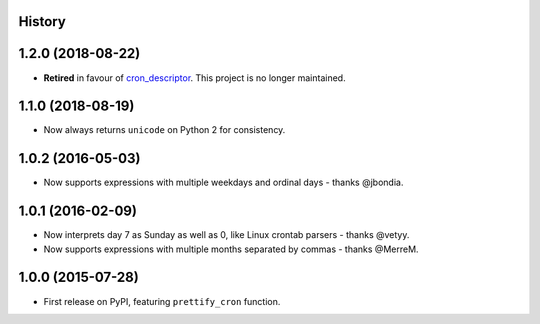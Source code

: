 .. :changelog:

History
-------

1.2.0 (2018-08-22)
------------------

* **Retired** in favour of cron_descriptor_. This project is no longer maintained.

.. _cron_descriptor: https://pypi.org/project/cron_descriptor/

1.1.0 (2018-08-19)
------------------

* Now always returns ``unicode`` on Python 2 for consistency.

1.0.2 (2016-05-03)
------------------

* Now supports expressions with multiple weekdays and ordinal days - thanks
  @jbondia.

1.0.1 (2016-02-09)
------------------

* Now interprets day 7 as Sunday as well as 0, like Linux crontab parsers -
  thanks @vetyy.
* Now supports expressions with multiple months separated by commas - thanks
  @MerreM.

1.0.0 (2015-07-28)
------------------

* First release on PyPI, featuring ``prettify_cron`` function.
